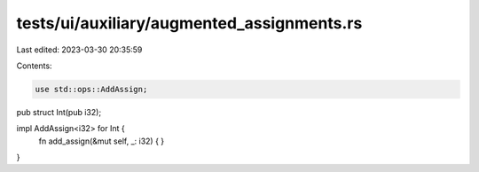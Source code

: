 tests/ui/auxiliary/augmented_assignments.rs
===========================================

Last edited: 2023-03-30 20:35:59

Contents:

.. code-block:: rs

    use std::ops::AddAssign;

pub struct Int(pub i32);

impl AddAssign<i32> for Int {
    fn add_assign(&mut self, _: i32) {
    }
}


